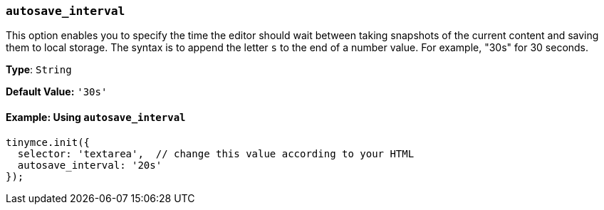 [[autosave_interval]]
=== `autosave_interval`

This option enables you to specify the time the editor should wait between taking snapshots of the current content and saving them to local storage. The syntax is to append the letter `s` to the end of a number value. For example, "30s" for 30 seconds.

*Type*: `String`

*Default Value:* `'30s'`

==== Example: Using `autosave_interval`

[source, js]
----
tinymce.init({
  selector: 'textarea',  // change this value according to your HTML
  autosave_interval: '20s'
});
----
